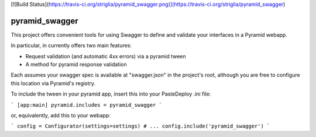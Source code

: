 [![Build Status](https://travis-ci.org/striglia/pyramid_swagger.png)](https://travis-ci.org/striglia/pyramid_swagger)


pyramid_swagger
=======================

This project offers convenient tools for using Swagger to define and validate
your interfaces in a Pyramid webapp.

In particular, in currently offers two main features:

* Request validation (and automatic 4xx errors) via a pyramid tween
* A method for pyramid response validation

Each assumes your swagger spec is available at "swagger.json" in the project's
root, although you are free to configure this location via Pyramid's registry.

To include the tween in your pyramid app, insert this into your PasteDeploy
.ini file:

```
[app:main]
pyramid.includes = pyramid_swagger
```

or, equivalently, add this to your webapp:

```
config = Configurator(settings=settings)
# ...
config.include('pyramid_swagger')
```
